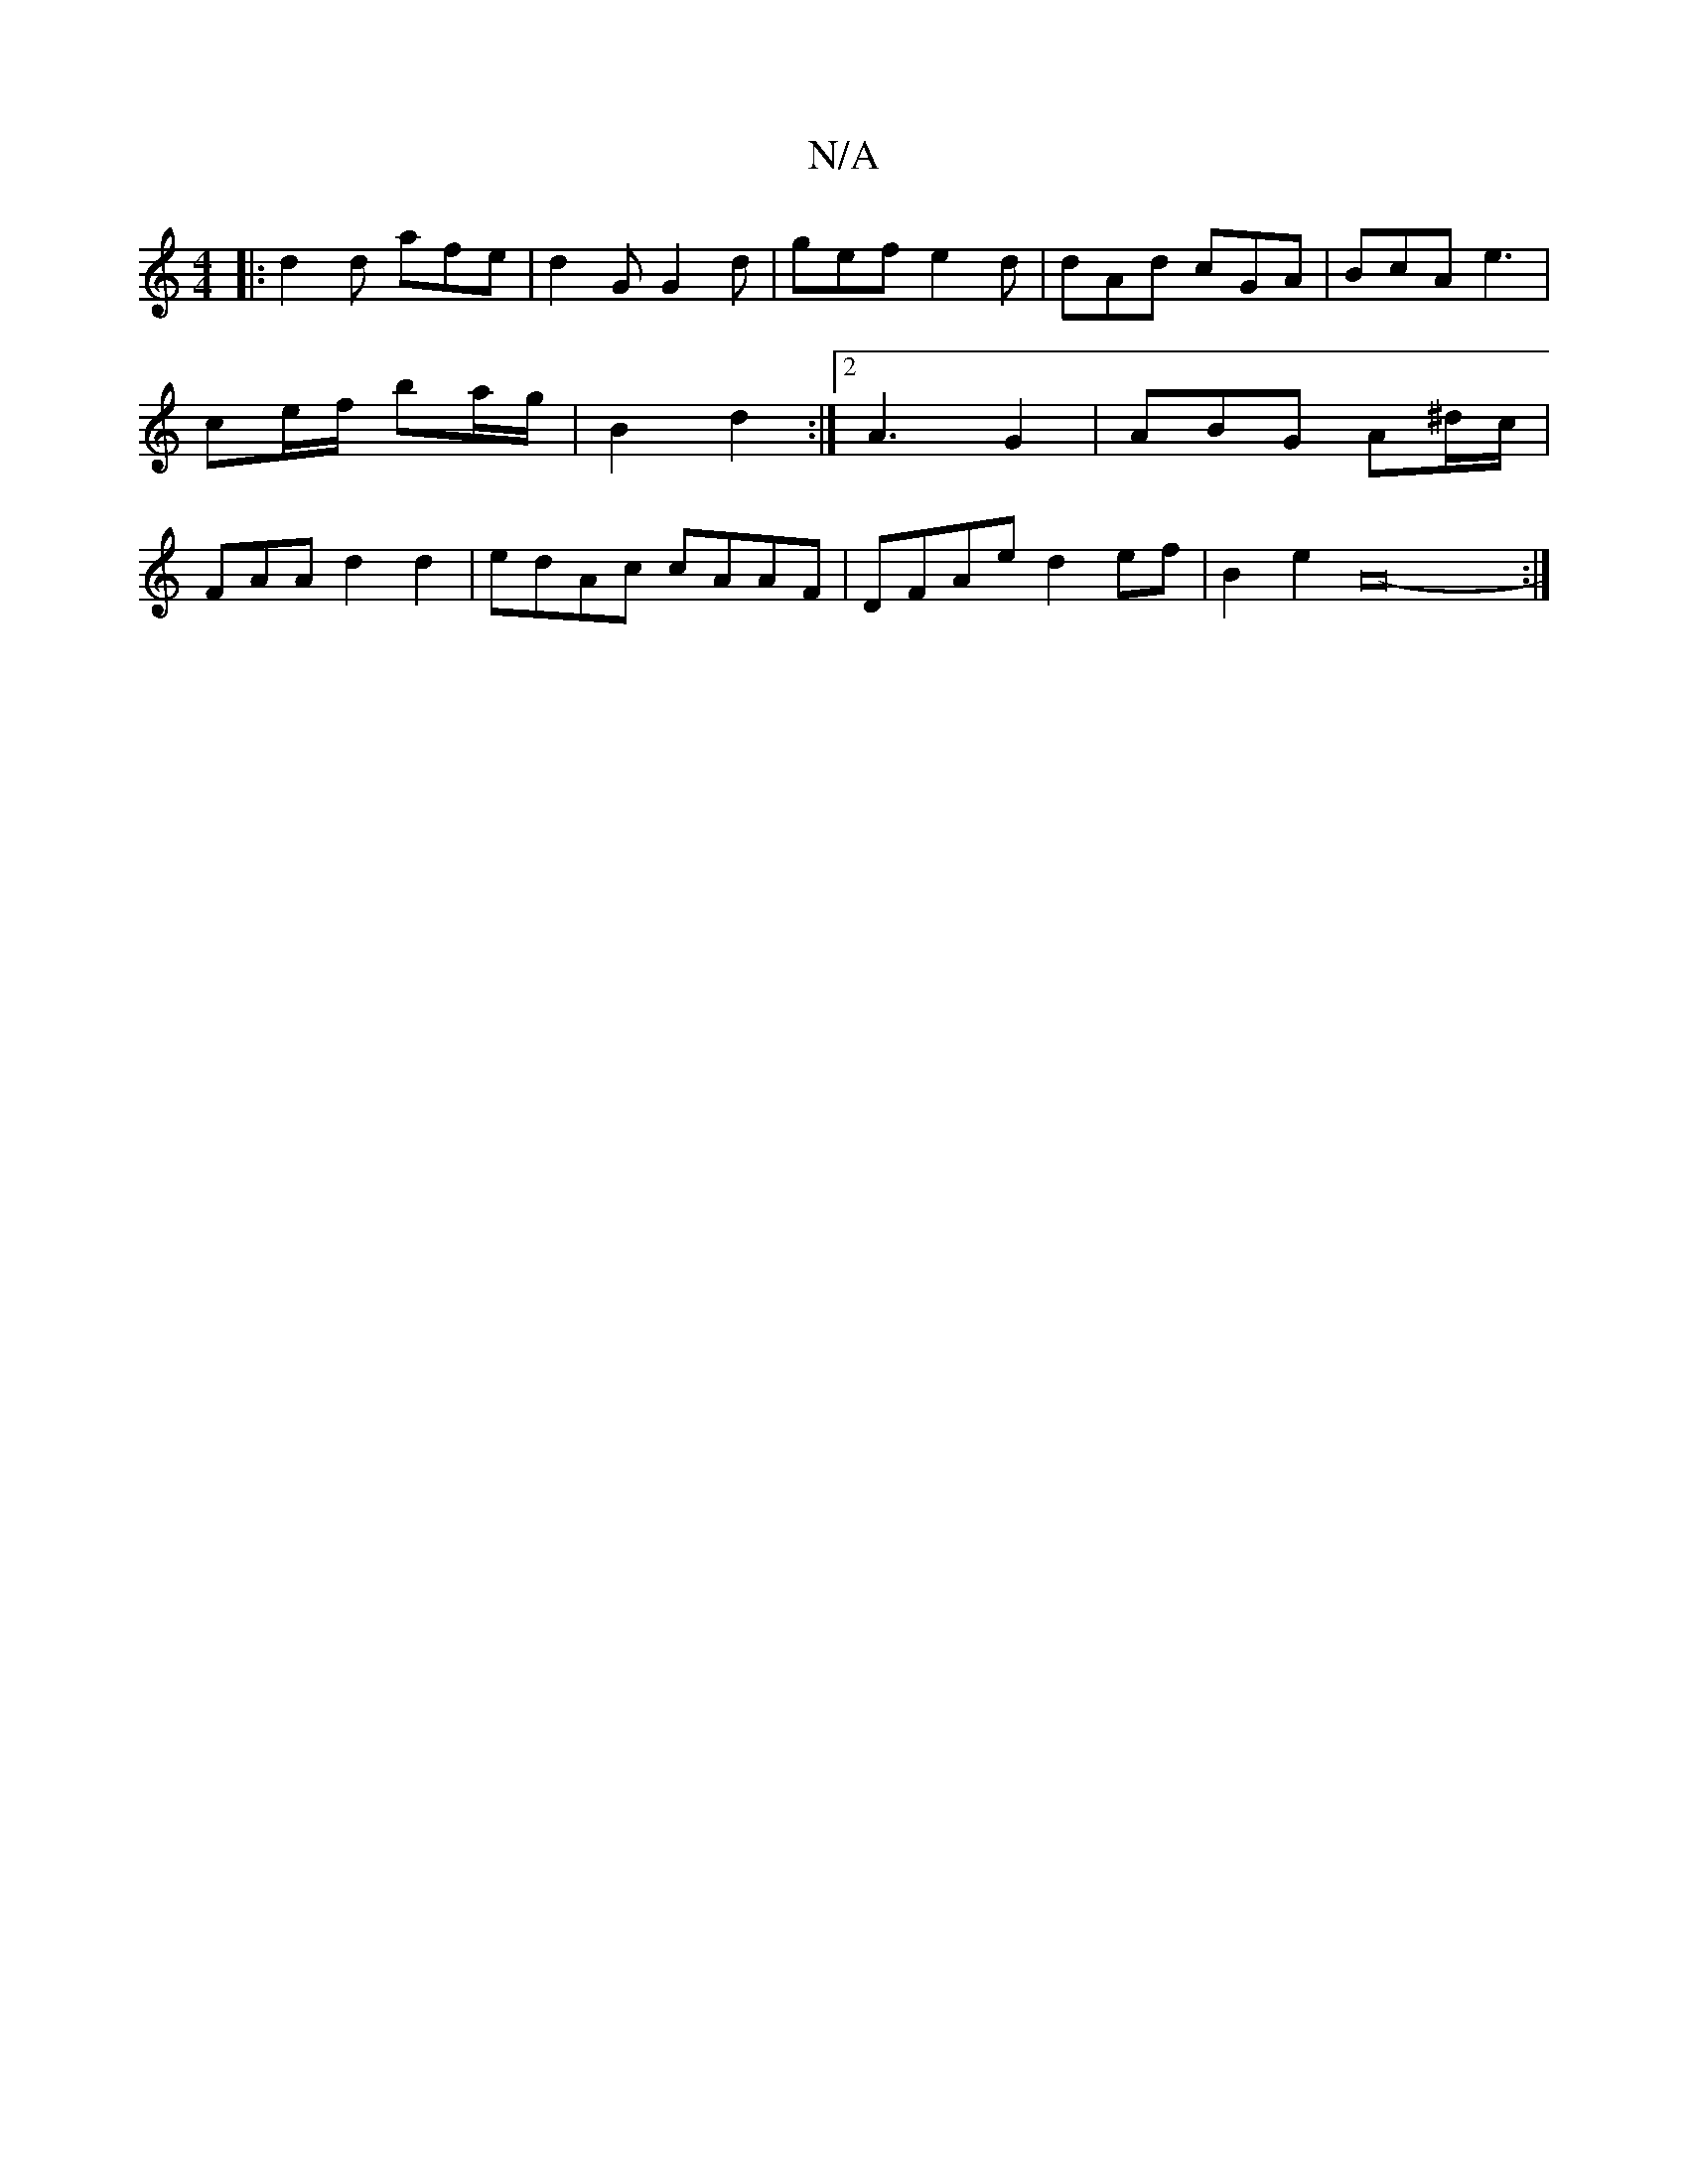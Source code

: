 X:1
T:N/A
M:4/4
R:N/A
K:Cmajor
B:|
|: d2 d afe | d2G G2 d|gef e2d | dAd cGA|BcA e3 | ce/f/ ba/g/|B2 d2 :|2 A3 G2 | ABG A^d/c/ | FAA d2d2 |edAc cAAF| DFAe d2ef|B2e2A25-:|

|: =ecf cAG | DFe dff|e3 d/B/c | c2d c3 |
efe d2 d|ccB c2 e 